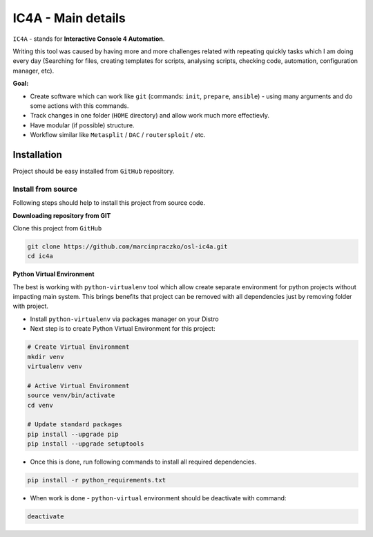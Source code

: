 ===================
IC4A - Main details
===================

``IC4A`` - stands for **Interactive Console 4 Automation**.

Writing this tool was caused by having more and more challenges related with repeating quickly tasks
which I am doing every day (Searching for files, creating templates for scripts, analysing scripts,
checking code, automation, configuration manager, etc).

**Goal:**

- Create software which can work like ``git`` (commands: ``init``, ``prepare``, ``ansible``) - using
  many arguments and do some actions with this commands.
- Track changes in one folder (``HOME`` directory) and allow work much more effectievly.
- Have modular (if possible) structure.
- Workflow similar like ``Metasplit`` / ``DAC`` / ``routersploit`` / etc.


Installation
============

Project should be easy installed from ``GitHub`` repository.


Install from source
-------------------

Following steps should help to install this project from source code.


**Downloading repository from GIT**

Clone this project from ``GitHub``

.. code-block:: bash

  git clone https://github.com/marcinpraczko/osl-ic4a.git
  cd ic4a

**Python Virtual Environment**

The best is working with ``python-virtualenv`` tool which allow create separate environment for
python projects without impacting main system. This brings benefits that project can be removed
with all dependencies just by removing folder with project.

* Install ``python-virtualenv`` via packages manager on your Distro

* Next step is to create Python Virtual Environment for this project:

.. code-block:: bash

  # Create Virtual Environment
  mkdir venv
  virtualenv venv

  # Active Virtual Environment
  source venv/bin/activate
  cd venv

  # Update standard packages
  pip install --upgrade pip
  pip install --upgrade setuptools

* Once this is done, run following commands to install all required dependencies.

.. code-block:: bash

  pip install -r python_requirements.txt

* When work is done - ``python-virtual`` environment should be deactivate with command:


.. code-block:: bash

  deactivate
